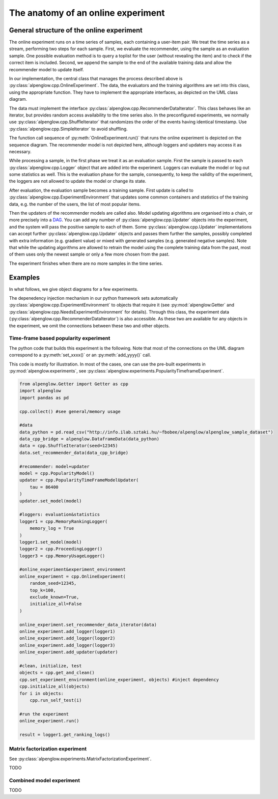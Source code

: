 The anatomy of an online experiment
===================================

General structure of the online experiment
------------------------------------------

.. image:: ../resources/online.png

The online experiment runs on a time series of samples, each containing a user-item pair.
We treat the time series as a stream, performing two steps for each sample.
First, we evaluate the recommender, using the sample as an evaluation sample.
One possible evaluation method is to query a toplist for the user (without revealing the item) and to check if the correct item is included.
Second, we append the sample to the end of the available training data and allow the recommender model to update itself.

In our implementation, the central class that manages the process described above is :py:class:`alpenglow.cpp.OnlineExperiment`.
The data, the evaluators and the training algorithms are set into this class, using the appropriate function.
They have to implement the appropriate interfaces, as depicted on the UML class diagram.

.. image:: class_diagram_common.png

The data must implement the interface :py:class:`alpenglow.cpp.RecommenderDataIterator`.
This class behaves like an iterator, but provides random access availability to the time series also.
In the preconfigured experiments, we normally use :py:class:`alpenglow.cpp.ShuffleIterator` that randomizes the order of the events having identical timestamp.
Use :py:class:`alpenglow.cpp.SimpleIterator` to avoid shuffling.

.. image:: sequence_of_experiment.png

The function call sequence of :py:meth:`OnlineExperiment.run()` that runs the online experiment is depicted on the sequence diagram.
The recommender model is not depicted here, although loggers and updaters may access it as necessary.

While processing a sample, in the first phase we treat it as an evaluation sample.
First the sample is passed to each :py:class:`alpenglow.cpp.Logger` object that are added into the experiment.
Loggers can evaluate the model or log out some statistics as well.
This is the evaluation phase for the sample, consequently, to keep the validity of the experiment, the loggers are not allowed to update the model or change its state.

After evaluation, the evaluation sample becomes a training sample.
First update is called to :py:class:`alpenglow.cpp.ExperimentEnvironment` that updates some common containers and statistics of the training data, e.g. the number of the users, the list of most popular items.

Then the updaters of the recommender models are called also.
Model updating algorithms are organised into a chain, or more precisely into a DAG_.
You can add any number of :py:class:`alpenglow.cpp.Updater` objects into the experiment, and the system will pass the positive sample to each of them.
Some :py:class:`alpenglow.cpp.Updater` implementations can accept further :py:class:`alpenglow.cpp.Updater` objects and passes them further the samples, possibly completed with extra information (e.g. gradient value) or mixed with generated samples (e.g. generated negative samples).
Note that while the updating algorithms are allowed to retrain the model using the complete training data from the past, most of them uses only the newest sample or only a few more chosen from the past.

The experiment finishes when there are no more samples in the time series.

 .. _DAG: https://en.wikipedia.org/wiki/Directed_acyclic_graph

Examples
------------

In what follows, we give object diagrams for a few experiments.

The depenedency injection mechanism in our python framework sets automatically :py:class:`alpenglow.cpp.ExperimentEnvironment` to objects that require it (see :py:mod:`alpenglow.Getter` and :py:class:`alpenglow.cpp.NeedsExperimentEnvironment` for details).
Through this class, the experiment data (:py:class:`alpenglow.cpp.RecommenderDataIterator`) is also accessible.
As these two are available for any objects in the experiment, we omit the connections between these two and other objects.

Time-frame based popularity experiment
^^^^^^^^^^^^^^^^^^^^^^^^^^^^^^^^^^^^^^

.. image:: class_diagram_poptf.png

The python code that builds this experiment is the following.
Note that most of the connections on the UML diagram correspond to a :py:meth:`set_xxxx()` or an :py:meth:`add_yyyy()` call.

This code is mostly for illustration.
In most of the cases, one can use the pre-built experiments in :py:mod:`alpenglow.experiments`, see :py:class:`alpenglow.experiments.PopularityTimeframeExperiment`.

.. code-block:: python

    from alpenglow.Getter import Getter as cpp
    import alpenglow
    import pandas as pd
    
    cpp.collect() #see general/memory usage
    
    #data
    data_python = pd.read_csv("http://info.ilab.sztaki.hu/~fbobee/alpenglow/alpenglow_sample_dataset")
    data_cpp_bridge = alpenglow.DataframeData(data_python)
    data = cpp.ShuffleIterator(seed=12345)
    data.set_recommender_data(data_cpp_bridge)
    
    #recommender: model+updater
    model = cpp.PopularityModel()
    updater = cpp.PopularityTimeFrameModelUpdater(
        tau = 86400
    )
    updater.set_model(model)
    
    #loggers: evaluation&statistics
    logger1 = cpp.MemoryRankingLogger(
        memory_log = True
    )
    logger1.set_model(model)
    logger2 = cpp.ProceedingLogger()
    logger3 = cpp.MemoryUsageLogger()
    
    #online_experiment&experiment_environment
    online_experiment = cpp.OnlineExperiment(
        random_seed=12345,
        top_k=100,
        exclude_known=True,
        initialize_all=False
    )
    
    online_experiment.set_recommender_data_iterator(data)
    online_experiment.add_logger(logger1)
    online_experiment.add_logger(logger2)
    online_experiment.add_logger(logger3)
    online_experiment.add_updater(updater)
    
    #clean, initialize, test
    objects = cpp.get_and_clean()
    cpp.set_experiment_environment(online_experiment, objects) #inject dependency
    cpp.initialize_all(objects)
    for i in objects:
        cpp.run_self_test(i)
    
    #run the experiment
    online_experiment.run()
    
    result = logger1.get_ranking_logs()

Matrix factorization experiment
^^^^^^^^^^^^^^^^^^^^^^^^^^^^^^^

See :py:class:`alpenglow.experiments.MatrixFactorizationExperiment`.

TODO

Combined model experiment
^^^^^^^^^^^^^^^^^^^^^^^^^

TODO


